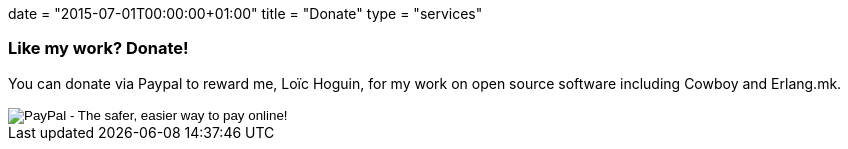 +++
date = "2015-07-01T00:00:00+01:00"
title = "Donate"
type = "services"
+++

=== Like my work? Donate!

You can donate via Paypal to reward me, Loïc Hoguin, for my
work on open source software including Cowboy and Erlang.mk.

++++
<form action="https://www.paypal.com/cgi-bin/webscr" method="post" style="display:inline">
<input type="hidden" name="cmd" value="_donations">
<input type="hidden" name="business" value="essen@ninenines.eu">
<input type="hidden" name="lc" value="FR">
<input type="hidden" name="item_name" value="Loic Hoguin">
<input type="hidden" name="item_number" value="99s">
<input type="hidden" name="currency_code" value="EUR">
<input type="hidden" name="bn" value="PP-DonationsBF:btn_donate_LG.gif:NonHosted">
<input type="image" src="https://www.paypalobjects.com/en_US/i/btn/btn_donate_LG.gif" border="0" name="submit" alt="PayPal - The safer, easier way to pay online!">
<img alt="" border="0" src="https://www.paypalobjects.com/fr_FR/i/scr/pixel.gif" width="1" height="1">
</form>
++++
